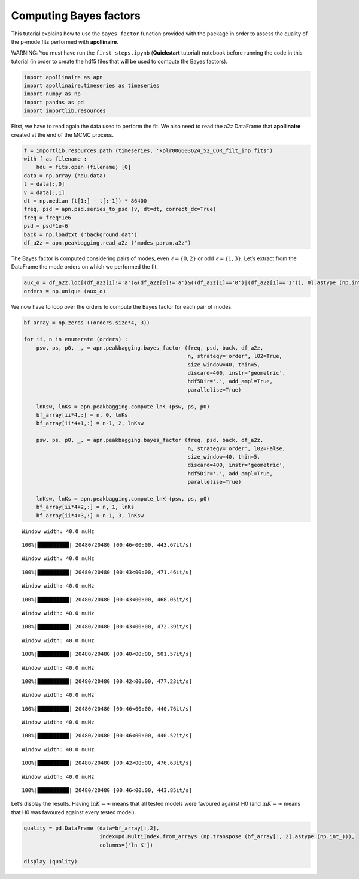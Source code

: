 Computing Bayes factors
=======================

This tutorial explains how to use the ``bayes_factor`` function provided
with the package in order to assess the quality of the p-mode fits
performed with **apollinaire**.

WARNING: You must have run the ``first_steps.ipynb`` (**Quickstart**
tutorial) notebook before running the code in this tutorial (in order to
create the hdf5 files that will be used to compute the Bayes factors).

.. code:: ipython3

    import apollinaire as apn
    import apollinaire.timeseries as timeseries
    import numpy as np
    import pandas as pd 
    import importlib.resources

First, we have to read again the data used to perform the fit. We also
need to read the a2z DataFrame that **apollinaire** created at the end
of the MCMC process.

.. code:: ipython3

    f = importlib.resources.path (timeseries, 'kplr006603624_52_COR_filt_inp.fits')
    with f as filename :
        hdu = fits.open (filename) [0]
    data = np.array (hdu.data)
    t = data[:,0]
    v = data[:,1]
    dt = np.median (t[1:] - t[:-1]) * 86400
    freq, psd = apn.psd.series_to_psd (v, dt=dt, correct_dc=True)
    freq = freq*1e6
    psd = psd*1e-6
    back = np.loadtxt ('background.dat')
    df_a2z = apn.peakbagging.read_a2z ('modes_param.a2z')

The Bayes factor is computed considering pairs of modes, even
:math:`\ell = \{0,2\}` or odd :math:`\ell = \{1,3\}`. Let’s extract from
the DataFrame the mode orders on which we performed the fit.

.. code:: ipython3

    aux_o = df_a2z.loc[(df_a2z[1]!='a')&(df_a2z[0]!='a')&((df_a2z[1]=='0')|(df_a2z[1]=='1')), 0].astype (np.int_)
    orders = np.unique (aux_o)

We now have to loop over the orders to compute the Bayes factor for each
pair of modes.

.. code:: ipython3

    bf_array = np.zeros ((orders.size*4, 3))
    
    for ii, n in enumerate (orders) :
        psw, ps, p0, _, = apn.peakbagging.bayes_factor (freq, psd, back, df_a2z, 
                                                        n, strategy='order', l02=True, 
                                                        size_window=40, thin=5, 
                                                        discard=400, instr='geometric', 
                                                        hdf5Dir='.', add_ampl=True, 
                                                        parallelise=True)
    
        lnKsw, lnKs = apn.peakbagging.compute_lnK (psw, ps, p0) 
        bf_array[ii*4,:] = n, 0, lnKs
        bf_array[ii*4+1,:] = n-1, 2, lnKsw
    
        psw, ps, p0, _, = apn.peakbagging.bayes_factor (freq, psd, back, df_a2z, 
                                                        n, strategy='order', l02=False, 
                                                        size_window=40, thin=5, 
                                                        discard=400, instr='geometric', 
                                                        hdf5Dir='.', add_ampl=True, 
                                                        parallelise=True)
    
        lnKsw, lnKs = apn.peakbagging.compute_lnK (psw, ps, p0)
        bf_array[ii*4+2,:] = n, 1, lnKs
        bf_array[ii*4+3,:] = n-1, 3, lnKsw


.. parsed-literal::

    Window width: 40.0 muHz


.. parsed-literal::

    100%|██████████| 20480/20480 [00:46<00:00, 443.67it/s]


.. parsed-literal::

    Window width: 40.0 muHz


.. parsed-literal::

    100%|██████████| 20480/20480 [00:43<00:00, 471.46it/s]


.. parsed-literal::

    Window width: 40.0 muHz


.. parsed-literal::

    100%|██████████| 20480/20480 [00:43<00:00, 468.05it/s]


.. parsed-literal::

    Window width: 40.0 muHz


.. parsed-literal::

    100%|██████████| 20480/20480 [00:43<00:00, 472.39it/s]


.. parsed-literal::

    Window width: 40.0 muHz


.. parsed-literal::

    100%|██████████| 20480/20480 [00:40<00:00, 501.57it/s]


.. parsed-literal::

    Window width: 40.0 muHz


.. parsed-literal::

    100%|██████████| 20480/20480 [00:42<00:00, 477.23it/s]


.. parsed-literal::

    Window width: 40.0 muHz


.. parsed-literal::

    100%|██████████| 20480/20480 [00:46<00:00, 440.76it/s]


.. parsed-literal::

    Window width: 40.0 muHz


.. parsed-literal::

    100%|██████████| 20480/20480 [00:46<00:00, 440.52it/s]


.. parsed-literal::

    Window width: 40.0 muHz


.. parsed-literal::

    100%|██████████| 20480/20480 [00:42<00:00, 476.63it/s]


.. parsed-literal::

    Window width: 40.0 muHz


.. parsed-literal::

    100%|██████████| 20480/20480 [00:46<00:00, 443.85it/s]


Let’s display the results. Having :math:`\ln K = \infty` means that all
tested models were favoured against H0 (and :math:`\ln K = \infty` means
that H0 was favoured against every tested model).

.. code:: ipython3

    quality = pd.DataFrame (data=bf_array[:,2],
                            index=pd.MultiIndex.from_arrays (np.transpose (bf_array[:,:2].astype (np.int_))),
                            columns=['ln K'])
    
    display (quality)



.. raw:: html

    <div>
    <style scoped>
        .dataframe tbody tr th:only-of-type {
            vertical-align: middle;
        }
    
        .dataframe tbody tr th {
            vertical-align: top;
        }
    
        .dataframe thead th {
            text-align: right;
        }
    </style>
    <table border="1" class="dataframe">
      <thead>
        <tr style="text-align: right;">
          <th></th>
          <th></th>
          <th>ln K</th>
        </tr>
      </thead>
      <tbody>
        <tr>
          <th>18</th>
          <th>0</th>
          <td>inf</td>
        </tr>
        <tr>
          <th>17</th>
          <th>2</th>
          <td>inf</td>
        </tr>
        <tr>
          <th>18</th>
          <th>1</th>
          <td>inf</td>
        </tr>
        <tr>
          <th>17</th>
          <th>3</th>
          <td>-inf</td>
        </tr>
        <tr>
          <th>19</th>
          <th>0</th>
          <td>inf</td>
        </tr>
        <tr>
          <th>18</th>
          <th>2</th>
          <td>inf</td>
        </tr>
        <tr>
          <th>19</th>
          <th>1</th>
          <td>inf</td>
        </tr>
        <tr>
          <th>18</th>
          <th>3</th>
          <td>inf</td>
        </tr>
        <tr>
          <th>20</th>
          <th>0</th>
          <td>inf</td>
        </tr>
        <tr>
          <th>19</th>
          <th>2</th>
          <td>inf</td>
        </tr>
        <tr>
          <th>20</th>
          <th>1</th>
          <td>inf</td>
        </tr>
        <tr>
          <th>19</th>
          <th>3</th>
          <td>-1.972969</td>
        </tr>
        <tr>
          <th>21</th>
          <th>0</th>
          <td>inf</td>
        </tr>
        <tr>
          <th>20</th>
          <th>2</th>
          <td>inf</td>
        </tr>
        <tr>
          <th>21</th>
          <th>1</th>
          <td>inf</td>
        </tr>
        <tr>
          <th>20</th>
          <th>3</th>
          <td>inf</td>
        </tr>
        <tr>
          <th>22</th>
          <th>0</th>
          <td>inf</td>
        </tr>
        <tr>
          <th>21</th>
          <th>2</th>
          <td>inf</td>
        </tr>
        <tr>
          <th>22</th>
          <th>1</th>
          <td>inf</td>
        </tr>
        <tr>
          <th>21</th>
          <th>3</th>
          <td>-0.004883</td>
        </tr>
      </tbody>
    </table>
    </div>


